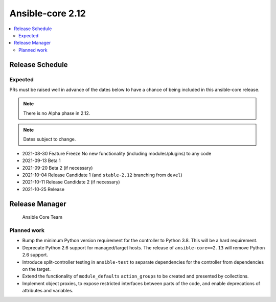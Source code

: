 .. _core_roadmap_2_12:

=================
Ansible-core 2.12
=================

.. contents::
   :local:

Release Schedule
----------------

Expected
========

PRs must be raised well in advance of the dates below to have a chance of being included in this ansible-core release.

.. note:: There is no Alpha phase in 2.12.
.. note:: Dates subject to change.

- 2021-08-30 Feature Freeze
  No new functionality (including modules/plugins) to any code

- 2021-09-13 Beta 1
- 2021-09-20 Beta 2 (if necessary)

- 2021-10-04 Release Candidate 1 (and ``stable-2.12`` branching from ``devel``)
- 2021-10-11 Release Candidate 2 (if necessary)

- 2021-10-25 Release

Release Manager
---------------

 Ansible Core Team

Planned work
============

- Bump the minimum Python version requirement for the controller to Python 3.8. This will be a hard requirement.
- Deprecate Python 2.6 support for managed/target hosts. The release of ``ansible-core==2.13`` will remove Python 2.6 support.
- Introduce split-controller testing in ``ansible-test`` to separate dependencies for the controller from dependencies on the target.
- Extend the functionality of ``module_defaults`` ``action_groups`` to be created and presented by collections.
- Implement object proxies, to expose restricted interfaces between parts of the code, and enable deprecations of attributes and variables.
